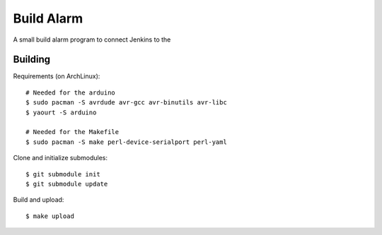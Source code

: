 Build Alarm
===========

A small build alarm program to connect Jenkins to the 

Building
--------

Requirements (on ArchLinux)::

    # Needed for the arduino
    $ sudo pacman -S avrdude avr-gcc avr-binutils avr-libc
    $ yaourt -S arduino

    # Needed for the Makefile
    $ sudo pacman -S make perl-device-serialport perl-yaml

Clone and initialize submodules::

    $ git submodule init
    $ git submodule update

Build and upload::

    $ make upload
